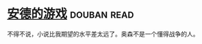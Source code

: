* [[https://book.douban.com/subject/24869459/][安德的游戏]]    :douban:read:
不得不说，小说比我期望的水平差太远了。奥森不是一个懂得战争的人。
